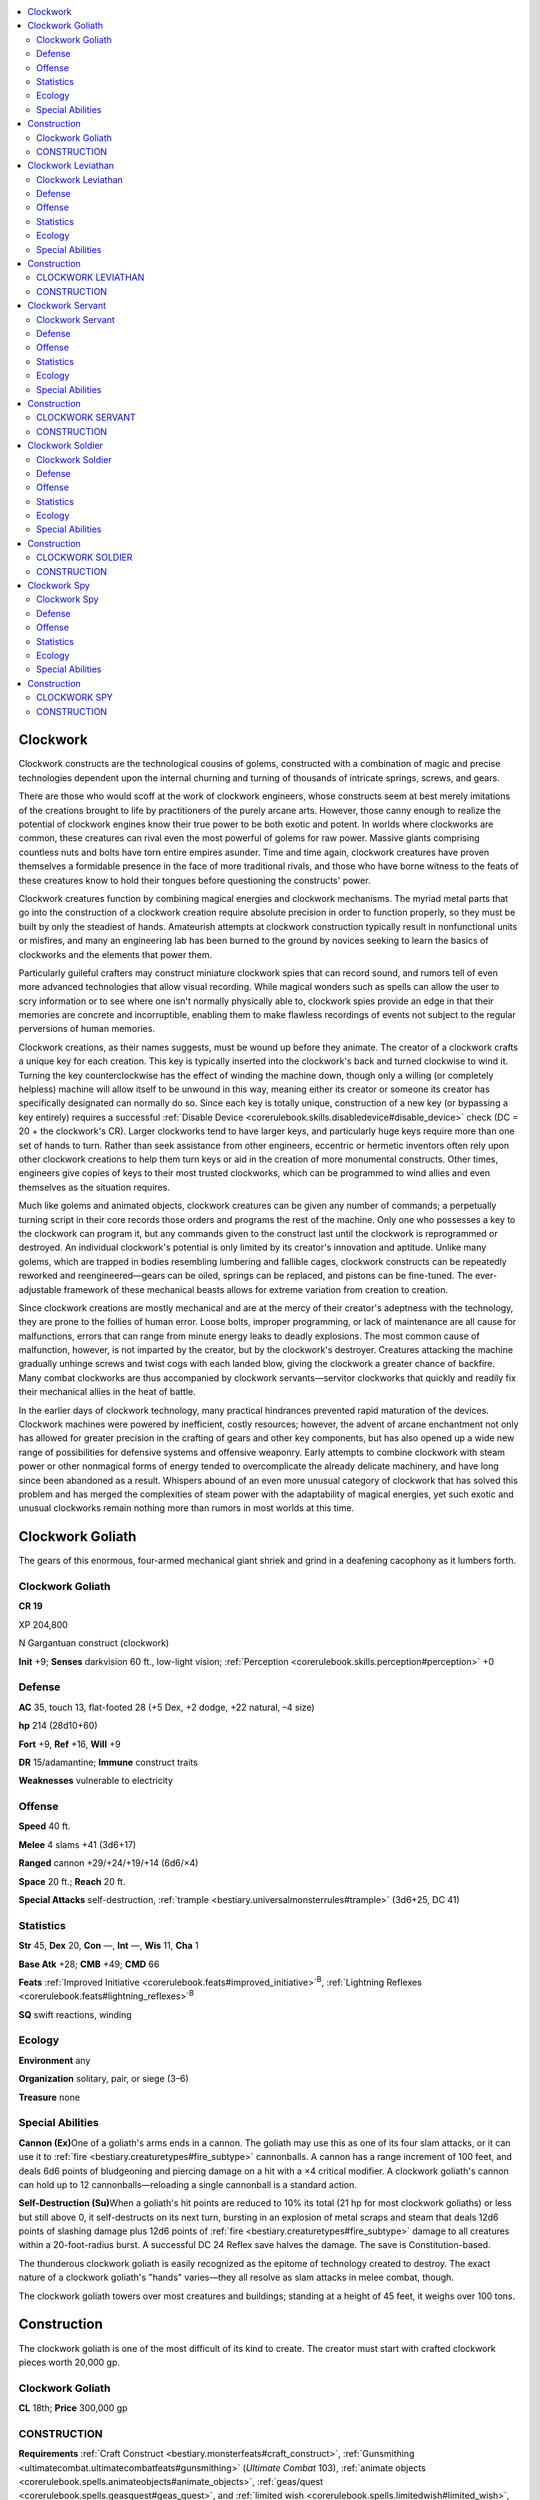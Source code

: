 
.. _`bestiary3.clockwork`:

.. contents:: \ 

.. _`bestiary3.clockwork#clockwork`:

Clockwork
**********

Clockwork constructs are the technological cousins of golems, constructed with a combination of magic and precise technologies dependent upon the internal churning and turning of thousands of intricate springs, screws, and gears. 

There are those who would scoff at the work of clockwork engineers, whose constructs seem at best merely imitations of the creations brought to life by practitioners of the purely arcane arts. However, those canny enough to realize the potential of clockwork engines know their true power to be both exotic and potent. In worlds where clockworks are common, these creatures can rival even the most powerful of golems for raw power. Massive giants comprising countless nuts and bolts have torn entire empires asunder. Time and time again, clockwork creatures have proven themselves a formidable presence in the face of more traditional rivals, and those who have borne witness to the feats of these creatures know to hold their tongues before questioning the constructs' power.

Clockwork creatures function by combining magical energies and clockwork mechanisms. The myriad metal parts that go into the construction of a clockwork creation require absolute precision in order to function properly, so they must be built by only the steadiest of hands. Amateurish attempts at clockwork construction typically result in nonfunctional units or misfires, and many an engineering lab has been burned to the ground by novices seeking to learn the basics of clockworks and the elements that power them.

Particularly guileful crafters may construct miniature clockwork spies that can record sound, and rumors tell of even more advanced technologies that allow visual recording. While magical wonders such as spells can allow the user to scry information or to see where one isn't normally physically able to, clockwork spies provide an edge in that their memories are concrete and incorruptible, enabling them to make flawless recordings of events not subject to the regular perversions of human memories.

Clockwork creations, as their names suggests, must be wound up before they animate. The creator of a clockwork crafts a unique key for each creation. This key is typically inserted into the clockwork's back and turned clockwise to wind it. Turning the key counterclockwise has the effect of winding the machine down, though only a willing (or completely helpless) machine will allow itself to be unwound in this way, meaning either its creator or someone its creator has specifically designated can normally do so. Since each key is totally unique, construction of a new key (or bypassing a key entirely) requires a successful :ref:`Disable Device <corerulebook.skills.disabledevice#disable_device>`\  check (DC = 20 + the clockwork's CR). Larger clockworks tend to have larger keys, and particularly huge keys require more than one set of hands to turn. Rather than seek assistance from other engineers, eccentric or hermetic inventors often rely upon other clockwork creations to help them turn keys or aid in the creation of more monumental constructs. Other times, engineers give copies of keys to their most trusted clockworks, which can be programmed to wind allies and even themselves as the situation requires.

Much like golems and animated objects, clockwork creatures can be given any number of commands; a perpetually turning script in their core records those orders and programs the rest of the machine. Only one who possesses a key to the clockwork can program it, but any commands given to the construct last until the clockwork is reprogrammed or destroyed. An individual clockwork's potential is only limited by its creator's innovation and aptitude. Unlike many golems, which are trapped in bodies resembling lumbering and fallible cages, clockwork constructs can be repeatedly reworked and reengineered—gears can be oiled, springs can be replaced, and pistons can be fine-tuned. The ever-adjustable framework of these mechanical beasts allows for extreme variation from creation to creation.

Since clockwork creations are mostly mechanical and are at the mercy of their creator's adeptness with the technology, they are prone to the follies of human error. Loose bolts, improper programming, or lack of maintenance are all cause for malfunctions, errors that can range from minute energy leaks to deadly explosions. The most common cause of malfunction, however, is not imparted by the creator, but by the clockwork's destroyer. Creatures attacking the machine gradually unhinge screws and twist cogs with each landed blow, giving the clockwork a greater chance of backfire. Many combat clockworks are thus accompanied by clockwork servants—servitor clockworks that quickly and readily fix their mechanical allies in the heat of battle.

In the earlier days of clockwork technology, many practical hindrances prevented rapid maturation of the devices. Clockwork machines were powered by inefficient, costly resources; however, the advent of arcane enchantment not only has allowed for greater precision in the crafting of gears and other key components, but has also opened up a wide new range of possibilities for defensive systems and offensive weaponry. Early attempts to combine clockwork with steam power or other nonmagical forms of energy tended to overcomplicate the already delicate machinery, and have long since been abandoned as a result. Whispers abound of an even more unusual category of clockwork that has solved this problem and has merged the complexities of steam power with the adaptability of magical energies, yet such exotic and unusual clockworks remain nothing more than rumors in most worlds at this time.

.. _`bestiary3.clockwork#clockwork_goliath`:

Clockwork Goliath
******************

The gears of this enormous, four-armed mechanical giant shriek and grind in a deafening cacophony as it lumbers forth.

Clockwork Goliath
==================

**CR 19** 

XP 204,800

N Gargantuan construct (clockwork)

\ **Init**\  +9; \ **Senses**\  darkvision 60 ft., low-light vision; :ref:`Perception <corerulebook.skills.perception#perception>`\  +0

.. _`bestiary3.clockwork#defense`:

Defense
========

\ **AC**\  35, touch 13, flat-footed 28 (+5 Dex, +2 dodge, +22 natural, –4 size)

\ **hp**\  214 (28d10+60)

\ **Fort**\  +9, \ **Ref**\  +16, \ **Will**\  +9

\ **DR**\  15/adamantine; \ **Immune**\  construct traits

\ **Weaknesses**\  vulnerable to electricity

.. _`bestiary3.clockwork#offense`:

Offense
========

\ **Speed**\  40 ft.

\ **Melee**\  4 slams +41 (3d6+17)

\ **Ranged**\  cannon +29/+24/+19/+14 (6d6/×4)

\ **Space**\  20 ft.; \ **Reach**\  20 ft.

\ **Special Attacks**\  self-destruction, :ref:`trample <bestiary.universalmonsterrules#trample>`\  (3d6+25, DC 41)

.. _`bestiary3.clockwork#statistics`:

Statistics
===========

\ **Str**\  45, \ **Dex**\  20, \ **Con**\  —, \ **Int**\  —, \ **Wis**\  11, \ **Cha**\  1

\ **Base Atk**\  +28; \ **CMB**\  +49; \ **CMD**\  66

\ **Feats**\  :ref:`Improved Initiative <corerulebook.feats#improved_initiative>`\ \ :sup:`B`\ , :ref:`Lightning Reflexes <corerulebook.feats#lightning_reflexes>`\ \ :sup:`B`

\ **SQ**\  swift reactions, winding

.. _`bestiary3.clockwork#ecology`:

Ecology
========

\ **Environment**\  any

\ **Organization**\  solitary, pair, or siege (3–6)

\ **Treasure**\  none

.. _`bestiary3.clockwork#special_abilities`:

Special Abilities
==================

\ **Cannon (Ex)**\ One of a goliath's arms ends in a cannon. The goliath may use this as one of its four slam attacks, or it can use it to :ref:`fire <bestiary.creaturetypes#fire_subtype>`\  cannonballs. A cannon has a range increment of 100 feet, and deals 6d6 points of bludgeoning and piercing damage on a hit with a ×4 critical modifier. A clockwork goliath's cannon can hold up to 12 cannonballs—reloading a single cannonball is a standard action. 

\ **Self-Destruction (Su)**\ When a goliath's hit points are reduced to 10% its total (21 hp for most clockwork goliaths) or less but still above 0, it self-destructs on its next turn, bursting in an explosion of metal scraps and steam that deals 12d6 points of slashing damage plus 12d6 points of :ref:`fire <bestiary.creaturetypes#fire_subtype>`\  damage to all creatures within a 20-foot-radius burst. A successful DC 24 Reflex save halves the damage. The save is Constitution-based.

The thunderous clockwork goliath is easily recognized as the epitome of technology created to destroy. The exact nature of a clockwork goliath's "hands" varies—they all resolve as slam attacks in melee combat, though.

The clockwork goliath towers over most creatures and buildings; standing at a height of 45 feet, it weighs over 100 tons.

.. _`bestiary3.clockwork#construction`:

Construction
*************

The clockwork goliath is one of the most difficult of its kind to create. The creator must start with crafted clockwork pieces worth 20,000 gp. 

Clockwork Goliath
==================

\ **CL**\  18th; \ **Price**\  300,000 gp

CONSTRUCTION
=============

\ **Requirements**\  :ref:`Craft Construct <bestiary.monsterfeats#craft_construct>`\ , :ref:`Gunsmithing <ultimatecombat.ultimatecombatfeats#gunsmithing>`\  (\ *Ultimate Combat*\  103), :ref:`animate objects <corerulebook.spells.animateobjects#animate_objects>`\ , :ref:`geas/quest <corerulebook.spells.geasquest#geas_quest>`\ , and :ref:`limited wish <corerulebook.spells.limitedwish#limited_wish>`\ , creator must be at least caster level 18th; \ **Skill**\  :ref:`Craft <corerulebook.skills.craft#craft>`\  (clockwork) DC 25; \ **Cost**\  160,000 gp

.. _`bestiary3.clockwork#clockwork_leviathan`:

Clockwork Leviathan
********************

Long and metallic, this serpentine construction resembles a mechanical eel with several paddle-like limbs.

Clockwork Leviathan
====================

**CR 12** 

XP 19,200

N Huge construct (clockwork)

\ **Init**\  +8; \ **Senses**\  darkvision 60 ft., low-light vision; :ref:`Perception <corerulebook.skills.perception#perception>`\  +0

Defense
========

\ **AC**\  28, touch 14, flat-footed 22 (+4 Dex, +2 dodge, +14 natural, –2 size)

\ **hp**\  128 (16d10+40)

\ **Fort**\  +5, \ **Ref**\  +11, \ **Will**\  +5

\ **DR**\  10/adamantine; \ **Immune**\  :ref:`fire <bestiary.creaturetypes#fire_subtype>`\ , construct traits

\ **Weaknesses**\  vulnerable to electricity

Offense
========

\ **Speed**\  30 ft., swim 60 ft.

\ **Melee**\  bite +25 (2d6+11 plus grab), 2 slam +25 (1d8+11 plus :ref:`grab <bestiary.universalmonsterrules#grab>`\ )

\ **Space**\  15 ft.; \ **Reach**\  15 ft.

\ **Special Attacks**\  :ref:`breath weapon <bestiary.universalmonsterrules#breath_weapon>`\  (60-ft. line, 12d8 :ref:`fire <bestiary.creaturetypes#fire_subtype>`\  damage, DC 18 for half, usable every 1d4 rounds, 3/day), grind, swallow whole (2d8+16 slashing damage plus 2d6 :ref:`fire <bestiary.creaturetypes#fire_subtype>`\  damage, AC 17, 12 hp)

Statistics
===========

\ **Str**\  33, \ **Dex**\  18, \ **Con**\  —, \ **Int**\  —, \ **Wis**\  11, \ **Cha**\  1

\ **Base Atk**\  +16; \ **CMB**\  +29 (+33 grapple); \ **CMD**\  45 (can't be tripped)

\ **Feats**\  :ref:`Improved Initiative <corerulebook.feats#improved_initiative>`\ \ :sup:`B`\ , :ref:`Lightning Reflexes <corerulebook.feats#lightning_reflexes>`\ \ :sup:`B`

\ **Skills**\  :ref:`Stealth <corerulebook.skills.stealth#stealth>`\  +8 (+12 in :ref:`water <bestiary.creaturetypes#water_subtype>`\ ), :ref:`Swim <corerulebook.skills.swim#swim>`\  +19; \ **Racial Modifiers**\  +12 :ref:`Stealth <corerulebook.skills.stealth#stealth>`\  (+16 in :ref:`water <bestiary.creaturetypes#water_subtype>`\ )

\ **SQ**\  swift reactions, winding

Ecology
========

\ **Environment**\  any

\ **Organization**\  solitary or pod (2–4)

\ **Treasure**\  none

Special Abilities
==================

:ref:`Breath Weapon <bestiary.universalmonsterrules#breath_weapon>`\  (Su) A clockwork leviathan's :ref:`breath weapon <bestiary.universalmonsterrules#breath_weapon>`\  is a powerful :ref:`jet <bestiary.universalmonsterrules#jet>`\  of scorching steam—it functions equally well above and under :ref:`water <bestiary.creaturetypes#water_subtype>`\ .

\ **Grind (Ex)**\ A clockwork leviathan deals an additional 1d8+16 points of slashing damage when it makes a successful grapple check because of the myriad twisting gears and churning pistons that make up its jagged underbelly.

\ **Swallow Whole (Ex)**\ A clockwork leviathan's interior is filled with injurious grinding gears and superheated :ref:`water <bestiary.creaturetypes#water_subtype>`\ —in addition to taking damage, a swallowed creature must hold its breath or risk drowning as long as it remains inside a clockwork leviathan's "stomach."

Clockwork leviathans are equally capable of functioning on land and in water. Sailors who are haunted by the memories of these treacherous machines need not exaggerate their yarns, for the reality of an aquatic construct such as this holds enough terror in its story for even the hardiest of seafarers.

A clockwork leviathan's numerous metal plates and links are made of such resilient material that they never rust, even after long exposure to the briny sea waters that leviathans often patrol. 

Clockwork leviathans are 25 feet long and weigh just over 3 tons.

Construction
*************

When creating these clockworks, great care must be taken to waterproof their components. The creator must start with crafted clockwork pieces worth 10,000 gp. 

CLOCKWORK LEVIATHAN
====================

\ **CL**\  12th; \ **Price**\  130,000 gp

CONSTRUCTION
=============

\ **Requirements**\  :ref:`Craft Construct <bestiary.monsterfeats#craft_construct>`\ , :ref:`freedom of movement <corerulebook.spells.freedomofmovement#freedom_of_movement>`\ , :ref:`geas/quest <corerulebook.spells.geasquest#geas_quest>`\ , :ref:`heat metal <corerulebook.spells.heatmetal#heat_metal>`\ , and :ref:`limited wish <corerulebook.spells.limitedwish#limited_wish>`\ , creator must be at least caster level 12th; \ **Skill**\  :ref:`Craft <corerulebook.skills.craft#craft>`\  (clockwork) DC 20; \ **Cost**\  70,000 gp

.. _`bestiary3.clockwork#clockwork_servant`:

Clockwork Servant
******************

This four-armed, human-sized clockwork construct balances on three legs that rise into a central body.

Clockwork Servant
==================

**CR 2** 

XP 600

N Medium construct (clockwork)

\ **Init**\  +6; \ **Senses**\  darkvision 60 ft., low-light vision; :ref:`Perception <corerulebook.skills.perception#perception>`\  +0

Defense
========

\ **AC**\  16, touch 14, flat-footed 12 (+2 Dex, +2 dodge, +2 natural)

\ **hp**\  31 (2d10+20); fast healing 2

\ **Fort**\  +0, \ **Ref**\  +4, \ **Will**\  +0

\ **Immune**\  construct traits

\ **Weaknesses**\  vulnerable to electricity

Offense
========

\ **Speed**\  30 ft.

\ **Melee**\  slam +6 (1d4+6)

\ **Ranged**\  net +4

Statistics
===========

\ **Str**\  19, \ **Dex**\  14, \ **Con**\  —, \ **Int**\  —, \ **Wis**\  11, \ **Cha**\  1

\ **Base Atk**\  +2; \ **CMB**\  +6; \ **CMD**\  20 (22 trip)

\ **Feats**\  :ref:`Improved Initiative <corerulebook.feats#improved_initiative>`\ \ :sup:`B`\ , :ref:`Lightning Reflexes <corerulebook.feats#lightning_reflexes>`\ \ :sup:`B`

\ **SQ**\  repair clockwork, swift reactions, winding

Ecology
========

\ **Environment**\  any

\ **Organization**\  solitary, team (2–4), or squadron (5–10)

\ **Treasure**\  none

Special Abilities
==================

\ **Net (Ex)**\ As a standard action, a clockwork servant can launch a net from its shoulder. The launcher itself can contain up to five nets—loading a folded net into the launcher is a standard action. Some clockwork servants are outfitted with masterwork or even magic nets, although the clockwork servant presented here is armed with standard nets.

Repair :ref:`Clockwork <bestiary.creaturetypes#clockwork_subtype>`\  (Ex) :ref:`Clockwork <bestiary.creaturetypes#clockwork_subtype>`\  servants are adept at repairing other clockwork constructs. As a standard action that does not provoke an attack of opportunity, a clockwork servant can repair damage done to either itself or an adjacent clockwork creature, healing 1d10 points of damage to the target.

Since clockwork engineers can't always be present to make sure their devices are working at full capacity, the clockwork servant was invented to serve that role. Clockwork servants excel at repairing themselves and other clockworks on the battlefield, proving useful for skirmishes and campaigns alike.

Rumors of clockwork servants with magically imparted intelligence persist among explorers of certain strange ruins—while no smarter than the average human, such "awakened" clockwork servants have skills and feats as appropriate for their Hit Dice (:ref:`Disable Device <corerulebook.skills.disabledevice#disable_device>`\  +7, :ref:`Perception <corerulebook.skills.perception#perception>`\  +2, and :ref:`Skill Focus <corerulebook.feats#skill_focus>`\  [:ref:`Disable Device <corerulebook.skills.disabledevice#disable_device>`\ ] for most intelligent clockwork servants), and are said to serve in more complex roles than mere repair workers. An intelligent clockwork has an Intelligence score of 11 and can speak one language.

Clockwork servants are about 5 feet tall and weigh over 400 pounds.

Construction
*************

The creator of a clockwork servant must start with crafted clockwork pieces worth 500 gp. 

CLOCKWORK SERVANT
==================

\ **CL**\  12th; \ **Price**\  7,500 gp (13,500 for an intelligent servant)

CONSTRUCTION
=============

\ **Requirements**\  :ref:`Craft Construct <bestiary.monsterfeats#craft_construct>`\ , :ref:`geas/quest <corerulebook.spells.geasquest#geas_quest>`\  and :ref:`make whole <corerulebook.spells.makewhole#make_whole>`\ , creator must be at least caster level 12th; \ **Skill**\  :ref:`Craft <corerulebook.skills.craft#craft>`\  (clockwork) DC 20; \ **Cost**\  4,000 gp (7,000 for an intelligent clockwork servant)

.. _`bestiary3.clockwork#clockwork_soldier`:

Clockwork Soldier
******************

Cogs and gears are visible in the gaps of this metallic creature's armor. It wields a polearm as it stands ready at attention.

Clockwork Soldier
==================

**CR 6** 

XP 2,400

N Medium construct (clockwork)

\ **Init**\  +6; \ **Senses**\  darkvision 60 ft., low-light vision; :ref:`Perception <corerulebook.skills.perception#perception>`\  +0

Defense
========

\ **AC**\  20, touch 14, flat-footed 16 (+2 Dex, +2 dodge, +6 natural)

\ **hp**\  64 (8d10+20)

\ **Fort**\  +2, \ **Ref**\  +6, \ **Will**\  +2

\ **DR**\  5/adamantine; \ **Immune**\  construct traits

\ **Weaknesses**\  vulnerable to electricity

Offense
========

\ **Speed**\  30 ft.

\ **Melee**\  \ *+1 halberd*\  +18/+13 (1d10+14/×3)

\ **Special Attacks**\  latch

Statistics
===========

\ **Str**\  28, \ **Dex**\  15, \ **Con**\  —, \ **Int**\  —, \ **Wis**\  11, \ **Cha**\  1

\ **Base Atk**\  +8; \ **CMB**\  +17 (+19 disarm); \ **CMD**\  31 (33 vs. disarm)

\ **Feats**\  :ref:`Improved Initiative <corerulebook.feats#improved_initiative>`\ \ :sup:`B`\ , :ref:`Lightning Reflexes <corerulebook.feats#lightning_reflexes>`\ \ :sup:`B`

\ **SQ**\  efficient winding, proficient, standby, swift reactions

Ecology
========

\ **Environment**\  any

\ **Organization**\  solitary, pair, trio, troop (3–8), or company (9–12 plus 1–4 clockwork servants)

\ **Treasure**\  standard (\ *+1 halberd*\ , other treasure)

Special Abilities
==================

\ **Efficient Winding (Ex)**\ A clockwork soldier can function for 2 days per Hit Die every time it is wound.

\ **Latch (Ex)**\ :ref:`Clockwork <bestiary.creaturetypes#clockwork_subtype>`\  soldiers have specially designed hands that easily grasp and lock onto weapons and objects. A soldier can attempt to disarm or grapple as a standard action without provoking an attack of opportunity, and it receives a +2 bonus on disarm checks. In addition, it receives a +2 bonus to CMD against attempts to disarm it.

\ **Proficient (Ex)**\ A clockwork soldier is proficient with all simple and martial weapons.

\ **Standby (Ex)**\ A clockwork soldier can place itself on standby as a standard action. While on standby, a clockwork soldier cannot move or take any actions. It remains aware of its surroundings but takes a –4 penalty on :ref:`Perception <corerulebook.skills.perception#perception>`\  checks. Time spent on standby does not count against the soldier's wind-down duration. A clockwork soldier can exit standby as a swift action—if it does so to initiate combat, it gains a +4 racial bonus on its Initiative check.

The clockwork soldier is a mechanical mercenary that fights to the death for its creator. With the ability to wield most weapons with full proficiency, clockwork soldiers are versatile and wholly unpredictable foes. Most are armed with magic weapons—a \ *+1 halberd*\  being the most common armament.

Clockwork soldiers are among the most efficient constructs of their kind. They are ideal for sentry and guard duty. Clockwork soldiers have the same basic shape as a human. They are 6 feet tall and weigh 500 pounds.

Construction
*************

The creator must start with crafted clockwork pieces worth 1,000 gp; the cost of the soldier's weapon is not included in this price.

CLOCKWORK SOLDIER
==================

\ **CL**\  12th; \ **Price**\  37,000 gp

CONSTRUCTION
=============

\ **Requirements**\  :ref:`Craft Construct <bestiary.monsterfeats#craft_construct>`\ , :ref:`geas/quest <corerulebook.spells.geasquest#geas_quest>`\  and :ref:`heroism <corerulebook.spells.heroism#heroism>`\ , creator must be at least caster level 12th; \ **Skill**\  :ref:`Craft <corerulebook.skills.craft#craft>`\  (clockwork) DC 20; \ **Cost**\  19,000 gp

.. _`bestiary3.clockwork#clockwork_spy`:

Clockwork Spy
**************

This tiny steel creature has one oversized eye, a spherical body, and several spiderlike legs of grinding metal.

Clockwork Spy
==============

**CR 1/2** 

XP 200

N Tiny construct (clockwork)

\ **Init**\  +5; \ **Senses**\  darkvision 60 ft., low-light vision; :ref:`Perception <corerulebook.skills.perception#perception>`\  +0

Defense
========

\ **AC**\  15, touch 15, flat-footed 12 (+1 Dex, +2 dodge, +2 size)

\ **hp**\  5 (1d10)

\ **Fort**\  +0, \ **Ref**\  +3, \ **Will**\  +0

\ **Immune**\  construct traits

\ **Weaknesses**\  vulnerable to electricity

Offense
========

\ **Speed**\  30 ft., fly 30 ft. (clumsy)

\ **Melee**\  slam +3 (1d2)

\ **Special Attacks**\  record audio, self-destruct

Statistics
===========

\ **Str**\  10, \ **Dex**\  13, \ **Con**\  —, \ **Int**\  —, \ **Wis**\  11, \ **Cha**\  1

\ **Base Atk**\  +1; \ **CMB**\  +0; \ **CMD**\  12 (20 trip)

\ **Feats**\  :ref:`Improved Initiative <corerulebook.feats#improved_initiative>`\ \ :sup:`B`\ , :ref:`Lightning Reflexes <corerulebook.feats#lightning_reflexes>`\ \ :sup:`B`

\ **Skills**\ :ref:`Climb <corerulebook.skills.climb#climb>`\  +3, :ref:`Fly <corerulebook.skills.fly#fly>`\  –3, :ref:`Stealth <corerulebook.skills.stealth#stealth>`\  +11; \ **Racial Modifiers**\  +2 :ref:`Climb <corerulebook.skills.climb#climb>`\ , +2 :ref:`Stealth <corerulebook.skills.stealth#stealth>`

\ **SQ**\  swift reactions, winding

Ecology
========

\ **Environment**\  any

\ **Organization**\  solitary

\ **Treasure**\  incidental (gemstone worth 50 gp)

Special Abilities
==================

\ **Record Audio (Su)**\ A clockwork spy can record nearby sounds as a swift action, archiving all sound within a 20-foot spread onto a small gemstone worth 50 gp embedded in its body. The clockwork spy can record up to 1 hour of sound per Hit Die it possesses. Starting and stopping playback of recorded sound is a swift action. Removing a gemstone or installing a gemstone into a clockwork spy requires a DC 25 :ref:`Disable Device <corerulebook.skills.disabledevice#disable_device>`\  check as a full-round action—failure does not damage the gemstone but does erase any recorded sounds on the gemstone. Since clockwork spies are not intelligent, they must be given simple commands as to when they are to start recording sounds. A clockwork spy can differentiate between creature types and subtypes, but not between specific individuals—a spy can be ordered to start recording sound as soon as a humanoid (:ref:`human <bestiary.creaturetypes#human_subtype>`\ ) or an aberration comes in range, but it cannot be ordered to start recording when a specific person comes within range. Once a clockwork spy begins recording sound, it cannot cease recording early. Likewise, it cannot record sound onto a gemstone that already contains a recording.

\ **Self-Destruct (Su)**\ Unless specifically programmed otherwise by its creator, a clockwork spy explodes 1 round after it is destroyed. During this round, the thing shrieks and thrashes about as if undergoing convulsions. On what would normally have been the clockwork spy's next action, it explodes, dealing 1d6 points of :ref:`fire <bestiary.creaturetypes#fire_subtype>`\  damage in a 5-foot radius (Reflex DC 10 for half damage). A DC 20 :ref:`Disable Device <corerulebook.skills.disabledevice#disable_device>`\  check made as a standard action can halt the spy's self-destruct sequence, but does not prevent it from dying. A clockwork spy that self-destructs automatically destroys its gemstone, along with any information contained inside it. The save DC is Constitution-based.

These spindly and discreet mechanical arachnids are ideal for surveillance and reconnaissance missions, and can be vital tools in political intrigues or illicit consortium tactics. Their retractable, insectile wings make the swift creatures even craftier foes than most would anticipate. As they are less combat-oriented than many other clockworks, if a clockwork spy is caught in the act of recording its target, escape is usually the most practical course of action for it.

Clockwork spies are about 2 feet wide from leg to leg, and weigh less than 40 pounds.

Construction
*************

These delicate constructs are full of small parts and difficult to construct. The creator must start with crafted clockwork pieces worth 250 gp. 

CLOCKWORK SPY
==============

\ **CL**\  12th; \ **Price**\  1,250 gp

CONSTRUCTION
=============

\ **Requirements**\  :ref:`Craft Construct <bestiary.monsterfeats#craft_construct>`\ , :ref:`geas/quest <corerulebook.spells.geasquest#geas_quest>`\  and :ref:`ghost sound <corerulebook.spells.ghostsound#ghost_sound>`\ , creator must be at least caster level 12th; \ **Skill**\  :ref:`Craft <corerulebook.skills.craft#craft>`\  (clockwork) DC 20; \ **Cost**\  750 gp
